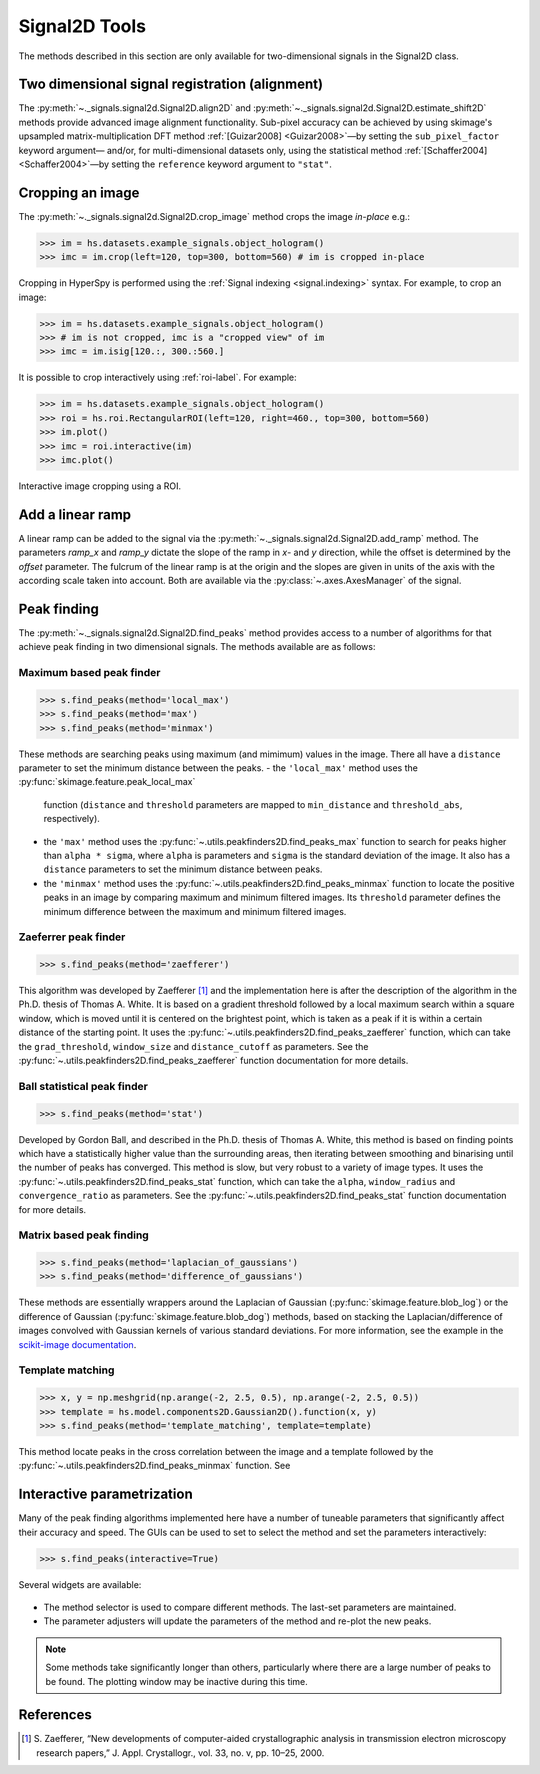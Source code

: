 
Signal2D Tools
**************

The methods described in this section are only available for two-dimensional
signals in the Signal2D class.


.. _signal2D.align:

Two dimensional signal registration (alignment)
-----------------------------------------------

.. versionadded:: 1.4
   ``sub_pixel_factor`` keyword.

The :py:meth:`~._signals.signal2d.Signal2D.align2D` and 
:py:meth:`~._signals.signal2d.Signal2D.estimate_shift2D` methods provide
advanced image alignment functionality. Sub-pixel accuracy can be achieved
by using skimage's upsampled matrix-multiplication DFT method
:ref:`[Guizar2008] <Guizar2008>`—by setting the ``sub_pixel_factor`` keyword argument—
and/or, for multi-dimensional datasets only, using the statistical method
:ref:`[Schaffer2004] <Schaffer2004>`—by setting the ``reference`` keyword argument to ``"stat"``.

.. _signal2D.crop:

Cropping an image
-----------------

The :py:meth:`~._signals.signal2d.Signal2D.crop_image` method crops the
image *in-place* e.g.:

.. code-block:: python

    >>> im = hs.datasets.example_signals.object_hologram()
    >>> imc = im.crop(left=120, top=300, bottom=560) # im is cropped in-place


Cropping in HyperSpy is performed using the :ref:`Signal indexing
<signal.indexing>` syntax. For example, to crop an image:

.. code-block:: python

    >>> im = hs.datasets.example_signals.object_hologram()
    >>> # im is not cropped, imc is a "cropped view" of im
    >>> imc = im.isig[120.:, 300.:560.]


It is possible to crop interactively using :ref:`roi-label`. For example:

.. code-block:: python

    >>> im = hs.datasets.example_signals.object_hologram()
    >>> roi = hs.roi.RectangularROI(left=120, right=460., top=300, bottom=560)
    >>> im.plot()
    >>> imc = roi.interactive(im)
    >>> imc.plot()


.. _interactive_signal2d_cropping_image:

.. figure::  images/interactive_signal2d_cropping.png
   :align:   center

   Interactive image cropping using a ROI.



Add a linear ramp
-----------------

A linear ramp can be added to the signal via the
:py:meth:`~._signals.signal2d.Signal2D.add_ramp` method. The parameters
`ramp_x` and `ramp_y` dictate the slope of the ramp in `x`- and `y` direction,
while the offset is determined by the `offset` parameter. The fulcrum of the
linear ramp is at the origin and the slopes are given in units of the axis
with the according scale taken into account. Both are available via the
:py:class:`~.axes.AxesManager` of the signal.


Peak finding
------------

.. versionadded:: 1.6

The :py:meth:`~._signals.signal2d.Signal2D.find_peaks` method provides access
to a number of algorithms for that achieve peak finding in two dimensional
signals. The methods available are as follows:

Maximum based peak finder
^^^^^^^^^^^^^^^^^^^^^^^^^

.. code-block:: python

    >>> s.find_peaks(method='local_max')
    >>> s.find_peaks(method='max')
    >>> s.find_peaks(method='minmax')

These methods are searching peaks using maximum (and mimimum) values in the
image. There all have a ``distance`` parameter to set the minimum distance
between the peaks.
- the ``'local_max'`` method uses the :py:func:`skimage.feature.peak_local_max`
  function (``distance`` and ``threshold`` parameters are mapped to
  ``min_distance`` and ``threshold_abs``, respectively).
- the ``'max'`` method uses the
  :py:func:`~.utils.peakfinders2D.find_peaks_max` function to search
  for peaks higher than ``alpha * sigma``, where ``alpha`` is parameters and
  ``sigma`` is the standard deviation of the image. It also has a ``distance``
  parameters to set the minimum distance between peaks.
- the ``'minmax'`` method uses the
  :py:func:`~.utils.peakfinders2D.find_peaks_minmax` function to locate
  the positive peaks in an image by comparing maximum and minimum filtered
  images. Its ``threshold`` parameter defines the minimum difference between
  the maximum and minimum filtered images.

Zaeferrer peak finder
^^^^^^^^^^^^^^^^^^^^^

.. code-block:: python

    >>> s.find_peaks(method='zaefferer')

This algorithm was developed by Zaefferer [1]_ and the
implementation here is after the description of the algorithm in the Ph.D.
thesis of Thomas A. White. It is based on a gradient threshold followed by a
local maximum search within a square window, which is moved until it is
centered on the brightest point, which is taken as a peak if it is within a
certain distance of the starting point. It uses the
:py:func:`~.utils.peakfinders2D.find_peaks_zaefferer` function, which can
take the ``grad_threshold``, ``window_size`` and ``distance_cutoff`` as
parameters. See the :py:func:`~.utils.peakfinders2D.find_peaks_zaefferer`
function documentation for more details.

Ball statistical peak finder
^^^^^^^^^^^^^^^^^^^^^^^^^^^^

.. code-block:: python

    >>> s.find_peaks(method='stat')

Developed by Gordon Ball, and described in the Ph.D. thesis of Thomas A.
White, this method is based on finding points which have a statistically
higher value than the surrounding areas, then iterating between smoothing and
binarising until the number of peaks has converged. This method is slow, but
very robust to a variety of image types. It uses the
:py:func:`~.utils.peakfinders2D.find_peaks_stat` function, which can
take the ``alpha``, ``window_radius`` and ``convergence_ratio`` as
parameters. See the :py:func:`~.utils.peakfinders2D.find_peaks_stat`
function documentation for more details.

Matrix based peak finding
^^^^^^^^^^^^^^^^^^^^^^^^^

.. code-block:: python

    >>> s.find_peaks(method='laplacian_of_gaussians')
    >>> s.find_peaks(method='difference_of_gaussians')

These methods are essentially wrappers around the
Laplacian of Gaussian (:py:func:`skimage.feature.blob_log`) or the difference
of Gaussian (:py:func:`skimage.feature.blob_dog`) methods, based on stacking
the Laplacian/difference of images convolved with Gaussian kernels of various
standard deviations. For more information, see the example in the
`scikit-image documentation <https://scikit-image.org/docs/dev/auto_examples/features_detection/plot_blob.html>`_.

Template matching
^^^^^^^^^^^^^^^^^

.. code-block:: python

    >>> x, y = np.meshgrid(np.arange(-2, 2.5, 0.5), np.arange(-2, 2.5, 0.5))
    >>> template = hs.model.components2D.Gaussian2D().function(x, y)
    >>> s.find_peaks(method='template_matching', template=template)

This method locate peaks in the cross correlation between the image and a
template followed by the :py:func:`~.utils.peakfinders2D.find_peaks_minmax`
function. See 

Interactive parametrization
---------------------------

Many of the peak finding algorithms implemented here have a number of tuneable
parameters that significantly affect their accuracy and speed. The GUIs can be
used to set to select the method and set the parameters interactively:

.. code-block:: python

    >>> s.find_peaks(interactive=True)


Several widgets are available:

.. figure::  images/find_peaks2D.png
   :align: center
   :width: 600

* The method selector is used to compare different methods. The last-set
  parameters are maintained.
* The parameter adjusters will update the parameters of the method and re-plot
  the new peaks.

.. note:: Some methods take significantly longer than others, particularly
   where there are a large number of peaks to be found. The plotting window
   may be inactive during this time.

References
----------

.. [1] S. Zaefferer, “New developments of computer-aided
   crystallographic analysis in transmission electron microscopy research
   papers,” J. Appl. Crystallogr., vol. 33, no. v, pp. 10–25, 2000.
